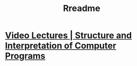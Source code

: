 #+TITLE: Rreadme

* [[https://ocw.mit.edu/courses/electrical-engineering-and-computer-science/6-001-structure-and-interpretation-of-computer-programs-spring-2005/video-lectures/][Video Lectures | Structure and Interpretation of Computer Programs]]
